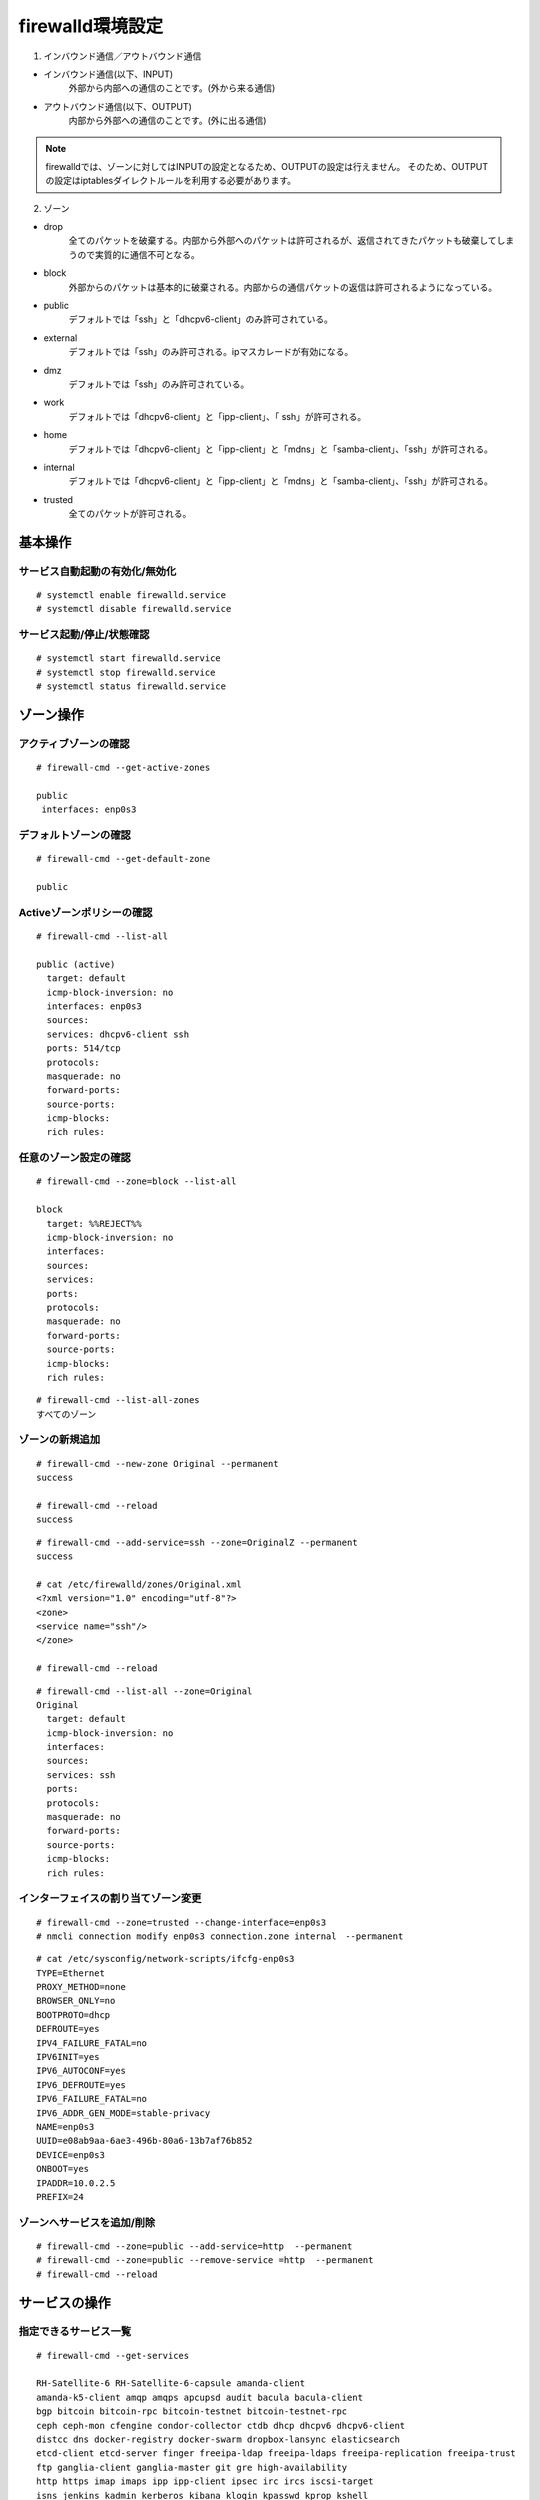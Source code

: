 ##################################
firewalld環境設定
##################################

1. インバウンド通信／アウトバウンド通信


+ インバウンド通信(以下、INPUT)
    外部から内部への通信のことです。(外から来る通信)
+ アウトバウンド通信(以下、OUTPUT)
    内部から外部への通信のことです。(外に出る通信)

.. note::

  firewalldでは、ゾーンに対してはINPUTの設定となるため、OUTPUTの設定は行えません。
  そのため、OUTPUTの設定はiptablesダイレクトルールを利用する必要があります。


2. ゾーン


+ drop 
   全てのパケットを破棄する。内部から外部へのパケットは許可されるが、返信されてきたパケットも破棄してしまうので実質的に通信不可となる。

+ block 
   外部からのパケットは基本的に破棄される。内部からの通信パケットの返信は許可されるようになっている。

+ public 
   デフォルトでは「ssh」と「dhcpv6-client」のみ許可されている。

+ external 
   デフォルトでは「ssh」のみ許可される。ipマスカレードが有効になる。

+ dmz 
   デフォルトでは「ssh」のみ許可されている。

+ work 
   デフォルトでは「dhcpv6-client」と「ipp-client」、「 ssh」が許可される。

+ home 
   デフォルトでは「dhcpv6-client」と「ipp-client」と「mdns」と「samba-client」、「ssh」が許可される。

+ internal 
   デフォルトでは「dhcpv6-client」と「ipp-client」と「mdns」と「samba-client」、「ssh」が許可される。

+ trusted 
   全てのパケットが許可される。


************************
基本操作
************************


サービス自動起動の有効化/無効化
-------------------------------

::

 # systemctl enable firewalld.service
 # systemctl disable firewalld.service


サービス起動/停止/状態確認
--------------------------

::

  # systemctl start firewalld.service
  # systemctl stop firewalld.service
  # systemctl status firewalld.service
  

************************
ゾーン操作
************************


アクティブゾーンの確認
--------------------------------

::

 # firewall-cmd --get-active-zones
 
 public
  interfaces: enp0s3


デフォルトゾーンの確認
----------------------

::

 # firewall-cmd --get-default-zone
 
 public
      

Activeゾーンポリシーの確認
--------------------------

::

  # firewall-cmd --list-all
  
  public (active)
    target: default
    icmp-block-inversion: no
    interfaces: enp0s3
    sources: 
    services: dhcpv6-client ssh
    ports: 514/tcp
    protocols: 
    masquerade: no
    forward-ports: 
    source-ports: 
    icmp-blocks: 
    rich rules: 
 

 

任意のゾーン設定の確認
----------------------

::

  # firewall-cmd --zone=block --list-all
  
  block
    target: %%REJECT%%
    icmp-block-inversion: no
    interfaces: 
    sources: 
    services: 
    ports: 
    protocols: 
    masquerade: no
    forward-ports: 
    source-ports: 
    icmp-blocks: 
    rich rules: 
  
::

  # firewall-cmd --list-all-zones
  すべてのゾーン

ゾーンの新規追加
----------------

::

 # firewall-cmd --new-zone Original --permanent
 success

 # firewall-cmd --reload
 success

::

 # firewall-cmd --add-service=ssh --zone=OriginalZ --permanent
 success

 # cat /etc/firewalld/zones/Original.xml
 <?xml version="1.0" encoding="utf-8"?>
 <zone>
 <service name="ssh"/>
 </zone>

 # firewall-cmd --reload

::

 # firewall-cmd --list-all --zone=Original
 Original
   target: default
   icmp-block-inversion: no
   interfaces:
   sources:
   services: ssh
   ports:
   protocols:
   masquerade: no
   forward-ports:
   source-ports:
   icmp-blocks:
   rich rules:
  
      

インターフェイスの割り当てゾーン変更
--------------------------------------

::

 # firewall-cmd --zone=trusted --change-interface=enp0s3
 # nmcli connection modify enp0s3 connection.zone internal　--permanent

::

 # cat /etc/sysconfig/network-scripts/ifcfg-enp0s3 
 TYPE=Ethernet
 PROXY_METHOD=none
 BROWSER_ONLY=no
 BOOTPROTO=dhcp
 DEFROUTE=yes
 IPV4_FAILURE_FATAL=no
 IPV6INIT=yes
 IPV6_AUTOCONF=yes
 IPV6_DEFROUTE=yes
 IPV6_FAILURE_FATAL=no
 IPV6_ADDR_GEN_MODE=stable-privacy
 NAME=enp0s3
 UUID=e08ab9aa-6ae3-496b-80a6-13b7af76b852
 DEVICE=enp0s3
 ONBOOT=yes
 IPADDR=10.0.2.5
 PREFIX=24
      

ゾーンへサービスを追加/削除
--------------------------------------

::

 # firewall-cmd --zone=public --add-service=http  --permanent
 # firewall-cmd --zone=public --remove-service =http  --permanent
 # firewall-cmd --reload


**************************
サービスの操作
**************************


指定できるサービス一覧
----------------------

::

 # firewall-cmd --get-services
 
 RH-Satellite-6 RH-Satellite-6-capsule amanda-client 
 amanda-k5-client amqp amqps apcupsd audit bacula bacula-client 
 bgp bitcoin bitcoin-rpc bitcoin-testnet bitcoin-testnet-rpc 
 ceph ceph-mon cfengine condor-collector ctdb dhcp dhcpv6 dhcpv6-client 
 distcc dns docker-registry docker-swarm dropbox-lansync elasticsearch 
 etcd-client etcd-server finger freeipa-ldap freeipa-ldaps freeipa-replication freeipa-trust 
 ftp ganglia-client ganglia-master git gre high-availability 
 http https imap imaps ipp ipp-client ipsec irc ircs iscsi-target 
 isns jenkins kadmin kerberos kibana klogin kpasswd kprop kshell 
 ldap ldaps libvirt libvirt-tls lightning-network llmnr managesieve 
 matrix mdns minidlna mongodb mosh mountd mqtt mqtt-tls ms-wbt mssql 
 murmur mysql nfs nfs3 nmea-0183 nrpe ntp nut openvpn ovirt-imageio 
 ovirt-storageconsole ovirt-vmconsole plex pmcd pmproxy pmwebapi pmwebapis 
 pop3 pop3s postgresql privoxy proxy-dhcp ptp pulseaudio puppetmaster 
 quassel radius redis rpc-bind rsh rsyncd rtsp salt-master samba samba-client samba-dc 
 sane sip sips slp smtp smtp-submission smtps snmp snmptrap spideroak-lansync 
 squid ssh steam-streaming svdrp svn syncthing syncthing-gui synergy syslog syslog-tls 
 telnet tftp tftp-client tinc tor-socks transmission-client upnp-client vdsm vnc-server 
 wbem-http wbem-https wsman wsmans xdmcp xmpp-bosh xmpp-client xmpp-local xmpp-server 
 zabbix-agent zabbix-server

サービス定義ファイル
--------------------

::

 ftpサービス
 
 # cat /usr/lib/firewalld/services/ftp.xml
 
 <?xml version="1.0" encoding="utf-8"?>
 <service>
   <short>FTP</short>
   <description>FTP is a protocol used for remote file transfer. If you plan to make your FTP server publicly available, enable this option. You need the vsftpd package installed for this option to be useful.</description>
   <port protocol="tcp" port="21"/>
   <module name="nf_conntrack_ftp"/>
 </service>


サービスの新規追加
------------------

::

 # firewall-cmd --permanent --new-service hoge
 
 # cat /etc/firewalld/services/hoge.xml
 <?xml version="1.0" encoding="utf-8"?>
 <service>
 </service>


サービスの削除
--------------

::

 # firewall-cmd --permanent --delete-service=hoge
 

ゾーンの設定確認
----------------

::

 # firewall-cmd --list-services --zone=public
 # firewall-cmd --list-services --zone=public --permanent

 

ゾーンへの許可サービスの追加
----------------------------

::

 # firewall-cmd --add-service=ftp --zone=public 
 # firewall-cmd --add-service=ftp --zone=public --permanent
 # firewall-cmd --reload
 

ゾーンへの許可サービスの削除
----------------------------

::

 # firewall-cmd --remove-service=ftp --zone=public
 # firewall-cmd --remove-service=ftp --zone=public --permanent
 # firewall-cmd --reload
 

**************************
ポート番号の操作
**************************

ポート番号と名前の紐づけ定義ファイル
------------------------------------

::

 # cat /etc/services | grep postgres
 
 postgres        5432/tcp        postgresql      # POSTGRES
 postgres        5432/udp        postgresql      # POSTGRES

 

ポート番号設定の確認
--------------------

::

 # firewall-cmd --list-ports --zone=public
 
 514/tcp
 
 # firewall-cmd --list-ports --zone=public --permanent
 
 514/tcp
 

許可ポート番号の追加
--------------------

::

 # firewall-cmd --add-port=postgres/tcp --add-port=60000/udp
 # firewall-cmd --add-port=postgres/tcp --add-port=60000/udp --permanent
 # firewall-cmd --reload
 

許可ポート番号の削除
--------------------

::

 # firewall-cmd --remove-port=postgres/tcp --remove-port=60000/udp
 # firewall-cmd --remove-port=8080/tcp --remove-port=60000/udp --permanent
 # firewall-cmd --reload
 

**************************
ソースIPアドレスの操作
**************************

ソースIPアドレス設定の確認
--------------------------

::

 # firewall-cmd --list-sources --zone=public
 # firewall-cmd --list-sources --zone=public --permanent
 

許可ソースIPアドレスの追加
--------------------------

::

 # firewall-cmd --add-source=192.168.0.0/24 --zone=public
 # firewall-cmd --add-source=192.168.0.0/24 --zone=public --permanent
 # firewall-cmd --reload
 

拒否ソースIPアドレスの追加
--------------------------

::

 # firewall-cmd --add-source=192.168.11.0/24 --zone=drop
 # firewall-cmd --add-source=192.168.11.0/24 --zone=drop --permanent
 # firewall-cmd --reload
 

許可/拒否IPアドレスの削除
-------------------------

::

 # firewall-cmd --remove-source=192.168.11.0/24 --zone=drop
 # firewall-cmd --remove-source=192.168.11.0/24 --zone=drop --permanent
 # firewall-cmd --reload
 


**************************
OUTPUTダイレクトルール
**************************

現行設定の確認
--------------

::

 # firewall-cmd --direct --get-all-rules
 # firewall-cmd --direct --get-all-rules --permanent
 


ダイレクトルールの追加
----------------------

::

 # firewall-cmd --direct --add-rule ipv4 filter OUTPUT 0 -m state --state NEW -d 192.168.11.2 -j DROP
 # firewall-cmd --permanent --direct --add-rule ipv4 filter OUTPUT 0 -m state --state NEW -d 192.168.11.2 -j DROP
 # firewall-cmd --reload
 



ダイレクトルールの削除
----------------------

::

 # firewall-cmd --direct --remove-rule ipv4 filter OUTPUT 0 -m state --state NEW -d 192.168.11.2 -j DROP
 # firewall-cmd --permanent --direct --remove-rule ipv4 filter OUTPUT 0 -m state --state NEW -d 192.168.11.2 -j DROP
 # firewall-cmd --reload
 


